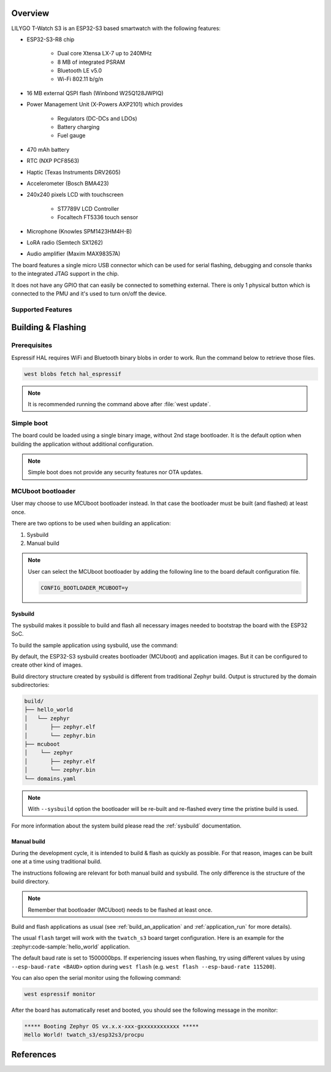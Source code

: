 .. zephyr:board:: twatch_s3

Overview
********

LILYGO T-Watch S3 is an ESP32-S3 based smartwatch with the following features:

- ESP32-S3-R8 chip

   - Dual core Xtensa LX-7 up to 240MHz
   - 8 MB of integrated PSRAM
   - Bluetooth LE v5.0
   - Wi-Fi 802.11 b/g/n

- 16 MB external QSPI flash (Winbond W25Q128JWPIQ)
- Power Management Unit (X-Powers AXP2101) which provides

   - Regulators (DC-DCs and LDOs)
   - Battery charging
   - Fuel gauge

- 470 mAh battery
- RTC (NXP PCF8563)
- Haptic (Texas Instruments DRV2605)
- Accelerometer (Bosch BMA423)
- 240x240 pixels LCD with touchscreen

   - ST7789V LCD Controller
   - Focaltech FT5336 touch sensor

- Microphone (Knowles SPM1423HM4H-B)
- LoRA radio (Semtech SX1262)
- Audio amplifier (Maxim MAX98357A)

The board features a single micro USB connector which can be used for serial
flashing, debugging and console thanks to the integrated JTAG support in the
chip.

It does not have any GPIO that can easily be connected to something external.
There is only 1 physical button which is connected to the PMU and it's used
to turn on/off the device.

Supported Features
==================

.. zephyr:board-supported-hw::

Building & Flashing
*******************

Prerequisites
=============

Espressif HAL requires WiFi and Bluetooth binary blobs in order to work. Run the command
below to retrieve those files.

.. code-block:: console

   west blobs fetch hal_espressif

.. note::

   It is recommended running the command above after :file:`west update`.

Simple boot
===========

The board could be loaded using a single binary image, without 2nd stage bootloader.
It is the default option when building the application without additional configuration.

.. note::

   Simple boot does not provide any security features nor OTA updates.

MCUboot bootloader
==================

User may choose to use MCUboot bootloader instead. In that case the bootloader
must be built (and flashed) at least once.

There are two options to be used when building an application:

1. Sysbuild
2. Manual build

.. note::

   User can select the MCUboot bootloader by adding the following line
   to the board default configuration file.

   .. code-block:: cfg

      CONFIG_BOOTLOADER_MCUBOOT=y

Sysbuild
--------

The sysbuild makes it possible to build and flash all necessary images needed to
bootstrap the board with the ESP32 SoC.

To build the sample application using sysbuild, use the command:

.. zephyr-app-commands::
   :tool: west
   :zephyr-app: samples/hello_world
   :board: twatch_s3/esp32s3/procpu
   :goals: build
   :west-args: --sysbuild
   :compact:

By default, the ESP32-S3 sysbuild creates bootloader (MCUboot) and application
images. But it can be configured to create other kind of images.

Build directory structure created by sysbuild is different from traditional
Zephyr build. Output is structured by the domain subdirectories:

.. code-block::

  build/
  ├── hello_world
  │   └── zephyr
  │       ├── zephyr.elf
  │       └── zephyr.bin
  ├── mcuboot
  │    └── zephyr
  │       ├── zephyr.elf
  │       └── zephyr.bin
  └── domains.yaml

.. note::

   With ``--sysbuild`` option the bootloader will be re-built and re-flashed
   every time the pristine build is used.

For more information about the system build please read the :ref:`sysbuild` documentation.

Manual build
------------

During the development cycle, it is intended to build & flash as quickly as possible.
For that reason, images can be built one at a time using traditional build.

The instructions following are relevant for both manual build and sysbuild.
The only difference is the structure of the build directory.

.. note::

   Remember that bootloader (MCUboot) needs to be flashed at least once.

Build and flash applications as usual (see :ref:`build_an_application` and
:ref:`application_run` for more details).

.. zephyr-app-commands::
   :zephyr-app: samples/hello_world
   :board: twatch_s3/esp32s3/procpu
   :goals: build

The usual ``flash`` target will work with the ``twatch_s3`` board target
configuration. Here is an example for the :zephyr:code-sample:`hello_world`
application.

.. zephyr-app-commands::
   :zephyr-app: samples/hello_world
   :board: twatch_s3/esp32s3/procpu
   :goals: flash

The default baud rate is set to 1500000bps. If experiencing issues when flashing,
try using different values by using ``--esp-baud-rate <BAUD>`` option during
``west flash`` (e.g. ``west flash --esp-baud-rate 115200``).

You can also open the serial monitor using the following command:

.. code-block:: shell

   west espressif monitor

After the board has automatically reset and booted, you should see the following
message in the monitor:

.. code-block:: console

   ***** Booting Zephyr OS vx.x.x-xxx-gxxxxxxxxxxxx *****
   Hello World! twatch_s3/esp32s3/procpu

References
**********

.. target-notes::

.. _`Lilygo Twatch S3 schematic`: https://github.com/Xinyuan-LilyGO/TTGO_TWatch_Library/blob/t-watch-s3/schematic/T_WATCH_S3.pdf
.. _`Lilygo T-Watch S3 repo`: https://github.com/Xinyuan-LilyGO/TTGO_TWatch_Library/tree/t-watch-s3
.. _`Lilygo T-Watch Deps repo`: https://github.com/Xinyuan-LilyGO/T-Watch-Deps
.. _`ESP32-S3 Datasheet`: https://www.espressif.com/sites/default/files/documentation/esp32-s3_datasheet_en.pdf
.. _`ESP32-S3 Technical Reference Manual`: https://www.espressif.com/sites/default/files/documentation/esp32-c3_technical_reference_manual_en.pdf
.. _`OpenOCD ESP32`: https://github.com/espressif/openocd-esp32/releases
.. _`JTAG debugging for ESP32-S3`: https://docs.espressif.com/projects/esp-idf/en/latest/esp32s3/api-guides/jtag-debugging/
